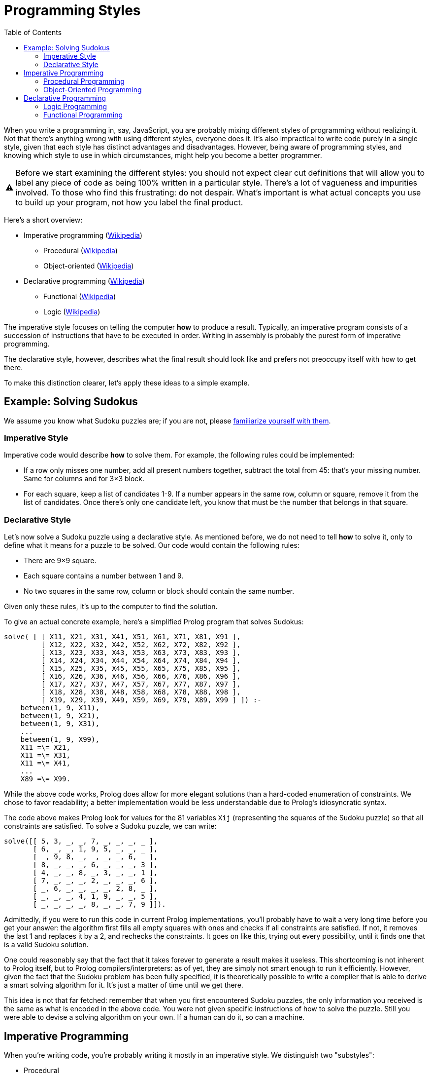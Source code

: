 :tip-caption: 💡
:note-caption: ℹ️
:important-caption: ⚠️
:task-caption: 👨‍🔧
:source-highlighter: rouge
:toc: left
:toclevels: 3
:experimental:
:nofooter:

= Programming Styles

When you write a programming in, say, JavaScript, you are probably mixing different styles of programming without realizing it.
Not that there's anything wrong with using different styles, everyone does it.
It's also impractical to write code purely in a single style, given that each style has distinct advantages and disadvantages.
However, being aware of programming styles, and knowing which style to use in which circumstances, might help you become a better programmer.

IMPORTANT: Before we start examining the different styles: you should not expect clear cut definitions that will allow you to label any piece of code as being 100% written in a particular style.
There's a lot of vagueness and impurities involved.
To those who find this frustrating: do not despair.
What's important is what actual concepts you use to build up your program, not how you label the final product.

Here's a short overview:

* Imperative programming (https://en.wikipedia.org/wiki/Imperative_programming[Wikipedia])
** Procedural (https://en.wikipedia.org/wiki/Procedural_programming[Wikipedia])
** Object-oriented (https://en.wikipedia.org/wiki/Object-oriented_programming[Wikipedia])
* Declarative programming (https://en.wikipedia.org/wiki/Declarative_programming[Wikipedia])
** Functional (https://en.wikipedia.org/wiki/Functional_programming[Wikipedia])
** Logic (https://en.wikipedia.org/wiki/Logic_programming[Wikipedia])

The imperative style focuses on telling the computer *how* to produce a result.
Typically, an imperative program consists of a succession of instructions that have to be executed in order.
Writing in assembly is probably the purest form of imperative programming.

The declarative style, however, describes what the final result should look like and prefers not preoccupy itself with how to get there.

To make this distinction clearer, let's apply these ideas to a simple example.

== Example: Solving Sudokus

We assume you know what Sudoku puzzles are; if you are not, please https://en.wikipedia.org/wiki/Sudoku[familiarize yourself with them].

=== Imperative Style

Imperative code would describe **how** to solve them.
For example, the following rules could be implemented:

* If a row only misses one number, add all present numbers together, subtract the total from 45: that's your missing number.
  Same for columns and for 3&times;3 block.
* For each square, keep a list of candidates 1-9.
  If a number appears in the same row, column or square, remove it from the list of candidates.
  Once there's only one candidate left, you know that must be the number that belongs in that square.

=== Declarative Style

Let's now solve a Sudoku puzzle using a declarative style.
As mentioned before, we do not need to tell *how* to solve it, only to define what it means for a puzzle to be solved.
Our code would contain the following rules:

* There are 9&times;9 square.
* Each square contains a number between 1 and 9.
* No two squares in the same row, column or block should contain the same number.

Given only these rules, it's up to the computer to find the solution.


To give an actual concrete example, here's a simplified Prolog program that solves Sudokus:

[source,prolog]
----
solve( [ [ X11, X21, X31, X41, X51, X61, X71, X81, X91 ],
         [ X12, X22, X32, X42, X52, X62, X72, X82, X92 ],
         [ X13, X23, X33, X43, X53, X63, X73, X83, X93 ],
         [ X14, X24, X34, X44, X54, X64, X74, X84, X94 ],
         [ X15, X25, X35, X45, X55, X65, X75, X85, X95 ],
         [ X16, X26, X36, X46, X56, X66, X76, X86, X96 ],
         [ X17, X27, X37, X47, X57, X67, X77, X87, X97 ],
         [ X18, X28, X38, X48, X58, X68, X78, X88, X98 ],
         [ X19, X29, X39, X49, X59, X69, X79, X89, X99 ] ]) :-
    between(1, 9, X11),
    between(1, 9, X21),
    between(1, 9, X31),
    ...
    between(1, 9, X99),
    X11 =\= X21,
    X11 =\= X31,
    X11 =\= X41,
    ...
    X89 =\= X99.
----

While the above code works, Prolog does allow for more elegant solutions
than a hard-coded enumeration of constraints. We chose to favor readability;
a better implementation would be less understandable due
to Prolog's idiosyncratic syntax.

The code above makes Prolog look for values for the 81 variables
`Xij` (representing the squares of the Sudoku puzzle) so that
all constraints are satisfied. To solve a Sudoku puzzle, we can write:

[source,prolog]
----
solve([[ 5, 3, _, _, 7, _, _, _, _ ],
       [ 6, _, _, 1, 9, 5, _, _, _ ],
       [ _, 9, 8, _, _, _, _, 6, _ ],
       [ 8, _, _, _, 6, _, _, _, 3 ],
       [ 4, _, _, 8, _, 3, _, _, 1 ],
       [ 7, _, _, _, 2, _, _, _, 6 ],
       [ _, 6, _, _, _, _, 2, 8, _ ],
       [ _, _, _, 4, 1, 9, _, _, 5 ],
       [ _, _, _, _, 8, _, _, 7, 9 ]]).
----

Admittedly, if you were to run this code in current
Prolog implementations, you'll probably
have to wait a very long time before you get your answer:
the algorithm first fills all empty squares with ones
and checks if all constraints are satisfied. If not, it
removes the last 1 and replaces it by a 2, and rechecks the constraints.
It goes on like this, trying out every possibility,
until it finds one that is a valid Sudoku solution.

One could reasonably say that the fact that it takes
forever to generate a result makes it useless.
This shortcoming is not inherent to Prolog itself, but to
Prolog compilers/interpreters: as of yet, they are
simply not smart enough to run it efficiently.
However, given the fact that the Sudoku problem
has been fully specified, it is theoretically possible
to write a compiler that is able to derive a smart
solving algorithm for it. It's just a matter of time
until we get there.

This idea is not that far fetched: remember that when
you first encountered Sudoku puzzles, the only
information you received is the same as what is encoded in the
above code. You were not given specific instructions of how
to solve the puzzle. Still you were able to devise
a solving algorithm on your own. If a human can do it,
so can a machine.

## Imperative Programming

When you're writing code, you're probably writing it
mostly in an imperative style. We distinguish two
"substyles":

* Procedural
* Object-Oriented

Imperative programming is characterized by the
fact that programs are long series of instructions
that need to be executed in the given order.
The way these instructions are organized is
what distinguished procedural from object-oriented programming.

### Procedural Programming

Procedural programming is quite old,
which often means it involves only basic concepts.

* Code is organized as a bunch of *procedures*, which are essentially the same
  thing as what you call functions.
* Related data is bundled in *records*, which are basically Java/C#/C++ objects containing public fields exclusively.


.fraction.c
[source,c]
----
// Example in C-like language

// Fraction record
struct Fraction
{
    int numerator;
    int denominator;
};

// Procedure for creating fractions
Fraction create_fraction(int numerator, int denominator)
{
    Fraction f;

    f.numerator = numerator;
    f.denominator = denominator;

    return f;
}

// Procedure to multiply fractions
Fraction multiply(Fraction a, Fraction b)
{
    Fraction f;

    f.numerator = a.numerator * b.numerator;
    f.denominator = a.denominator * b.denominator;

    return f;
}

// Usage
Fraction a = create_fraction(1, 2);
Fraction b = create_fraction(3, 4);
Fraction p = multiply(a, b);
----

### Object-Oriented Programming

The second "imperative substyle" is object-oriented
programming, which is a more
advanced form of procedural programming: functions
and the data are grouped into *objects*.

```c#
// Example in C#
class Fraction
{
    public Fraction(int numerator, int denominator)
    {
        this.Numerator = numerator;
        this.Denominator = denominator;
    }

    public int Numerator { get; set; }
    public int Denominator { get; set; }

    public Fraction Multiply(Fraction that)
    {
        var numerator = this.Numerator * that.Numerator;
        var denominator = this.Denominator * that.Denominator;

        return new Fraction(numerator, denominator);
    }

    public static Fraction operator *(Fraction left, Fraction right)
    {
        return left.Multiply(right);
    }
};

// Usage
Fraction a = new Fraction(1, 2);
Fraction b = new Fraction(3, 4);
Fraction p = a * b;
```

The goal is to provide better abstraction:
the data is hidden inside the object;
access to it must be mediated by the object's functions
(generally called methods in the OO world.)

Object-oriented programming is quite a large topic:

* Class based versus prototype based
* Inheritance vs composition
* Encapsulation

Fortunately, you should already be quite at ease with OO-programming,
so we need not delve into this particular programming style.

## Declarative Programming

As a quick reminder of the overall structure, we copy the overview from above:

* Imperative programming
  * Procedural
  * Object-oriented
* Declarative programming
  * Functional
  * Logic

In the declarative world, we distinguish two substyles: functional and logic programming.

### Logic Programming

Logic programming is quite different from what you're used to,
so different even that discussing it would lead us too far away
from our original goal, namely providing you with a context
in which to place functional programming.

A [short explanation](logic-programming.md) is included in a
separate file for those interested
in having a peek at a fundamentally different programming paradigm,
but it can be skipped; we will not refer to it in any way.

### Functional Programming

We could say that functional programming consists
of organizing your code as a bunch of functions,
but that wouldn't be very helpful, since
it is not clear how it would differ from procedural programming.

Since our goal is to examine functional programming in depth
and this text has grown large already,
we continue on a [fresh page](functional-programming).
